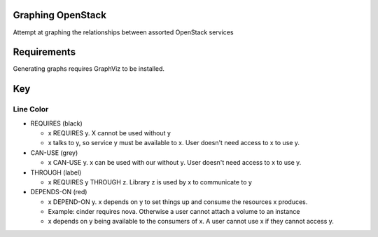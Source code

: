 Graphing OpenStack
==================

Attempt at graphing the relationships between assorted OpenStack services

Requirements
============

Generating graphs requires GraphViz to be installed.

Key
====

Line Color
----------


* REQUIRES (black)

  * x REQUIRES y. X cannot be used without y
  * x talks to y, so service y must be available to x. User doesn't need access to x to use y.
* CAN-USE (grey)

  * x CAN-USE y. x can be used with our without y. User doesn't need access to x to use y.
* THROUGH (label)

  * x REQUIRES y THROUGH z. Library z is used by x to communicate to y
* DEPENDS-ON (red)

  * x DEPEND-ON y. x depends on y to set things up and consume the resources x produces.
  * Example: cinder requires nova. Otherwise a user cannot attach a volume to an instance
  * x depends on y being available to the consumers of x. A user cannot use x if they cannot access y.
